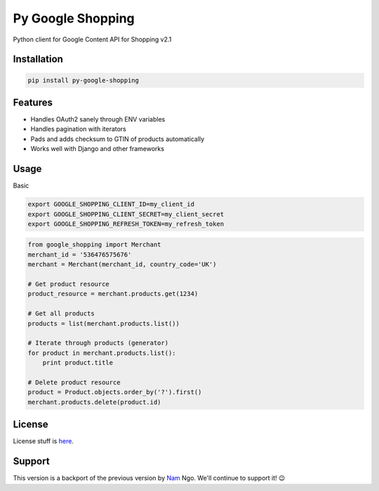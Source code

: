 Py Google Shopping
==================

.. image:: https://badge.fury.io/py/py-google-shopping.svg
    :target: https://badge.fury.io/py/py-google-shopping
    :alt: Package Version

Python client for Google Content API for Shopping v2.1

Installation
-------------

.. code-block:: bash
  
  pip install py-google-shopping

Features
----------

* Handles OAuth2 sanely through ENV variables
* Handles pagination with iterators
* Pads and adds checksum to GTIN of products automatically
* Works well with Django and other frameworks


Usage
------------
        
Basic

.. code-block:: bash

  export GOOGLE_SHOPPING_CLIENT_ID=my_client_id
  export GOOGLE_SHOPPING_CLIENT_SECRET=my_client_secret
  export GOOGLE_SHOPPING_REFRESH_TOKEN=my_refresh_token


.. code-block:: python

  from google_shopping import Merchant
  merchant_id = '536476575676'
  merchant = Merchant(merchant_id, country_code='UK')
  
  # Get product resource
  product_resource = merchant.products.get(1234)

  # Get all products
  products = list(merchant.products.list())

  # Iterate through products (generator)
  for product in merchant.products.list():
      print product.title    

  # Delete product resource
  product = Product.objects.order_by('?').first()
  merchant.products.delete(product.id)

License
-------
License stuff is `here`_.

.. _here: https://moatsystems.com/mit/

Support
-------
This version is a backport of the previous version by `Nam`_ Ngo. We'll continue to support it! 😉

.. _Nam: https://pypi.org/project/python-google-shopping/